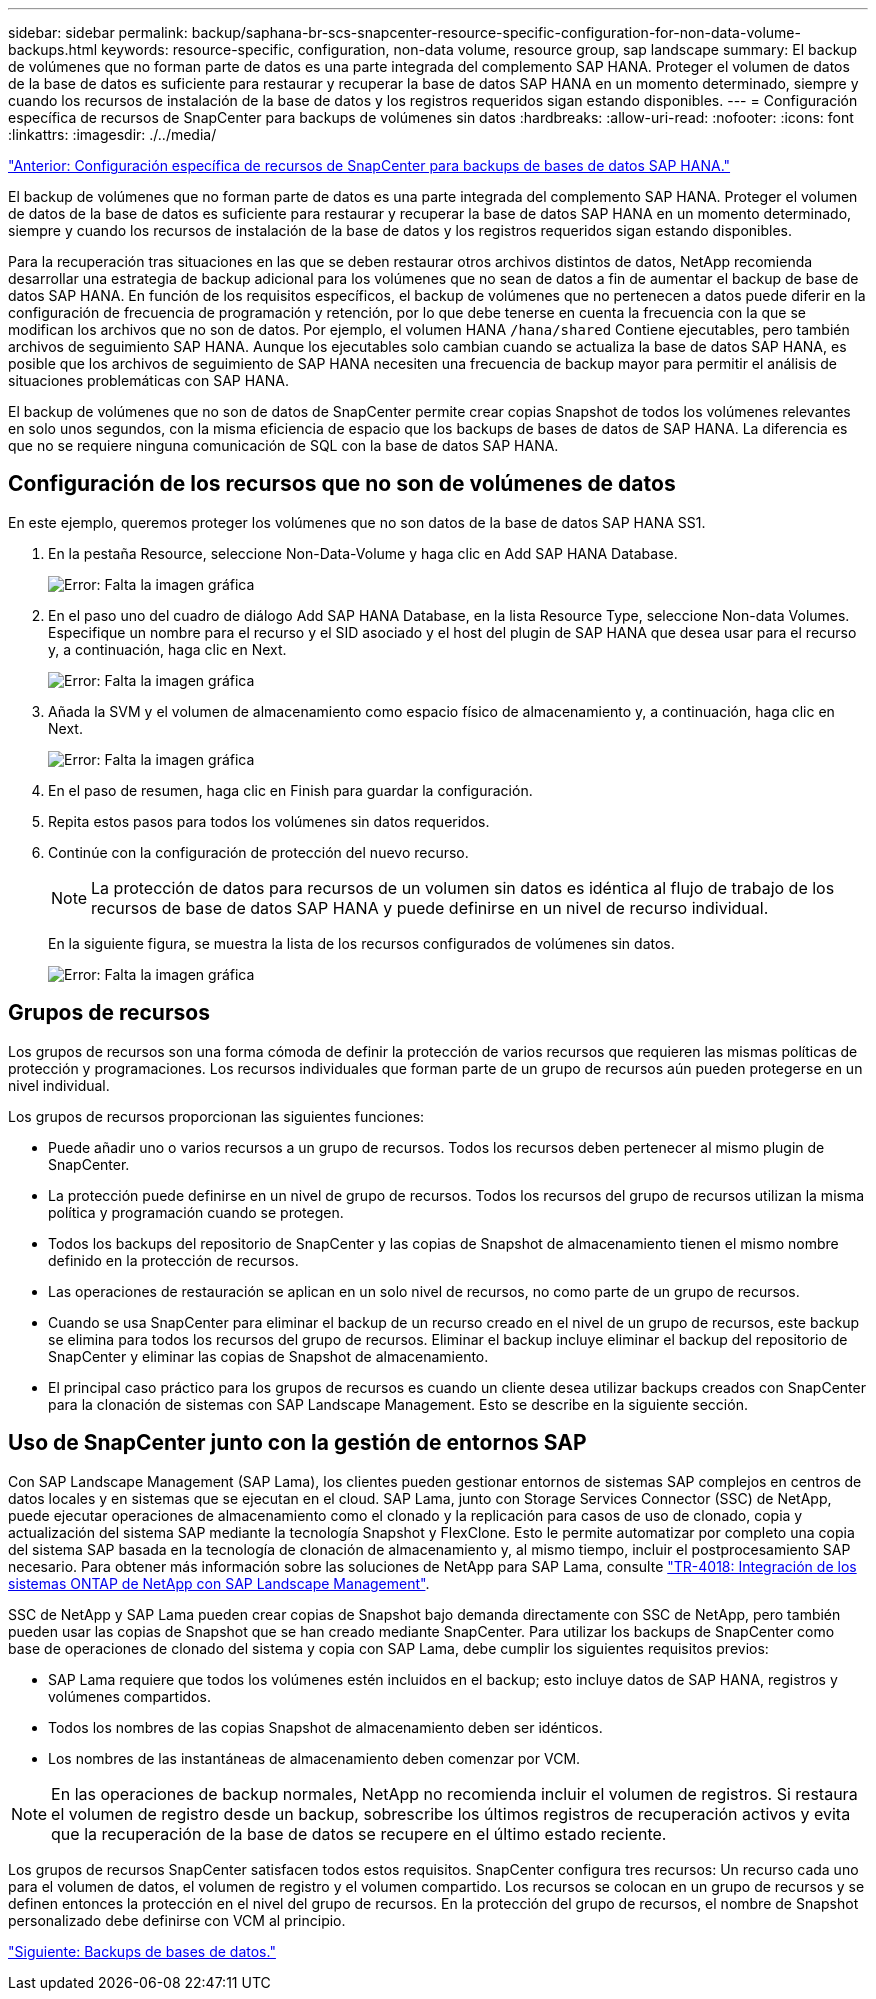 ---
sidebar: sidebar 
permalink: backup/saphana-br-scs-snapcenter-resource-specific-configuration-for-non-data-volume-backups.html 
keywords: resource-specific, configuration, non-data volume, resource group, sap landscape 
summary: El backup de volúmenes que no forman parte de datos es una parte integrada del complemento SAP HANA. Proteger el volumen de datos de la base de datos es suficiente para restaurar y recuperar la base de datos SAP HANA en un momento determinado, siempre y cuando los recursos de instalación de la base de datos y los registros requeridos sigan estando disponibles. 
---
= Configuración específica de recursos de SnapCenter para backups de volúmenes sin datos
:hardbreaks:
:allow-uri-read: 
:nofooter: 
:icons: font
:linkattrs: 
:imagesdir: ./../media/


link:saphana-br-scs-snapcenter-resource-specific-configuration-for-sap-hana-database-backups.html["Anterior: Configuración específica de recursos de SnapCenter para backups de bases de datos SAP HANA."]

El backup de volúmenes que no forman parte de datos es una parte integrada del complemento SAP HANA. Proteger el volumen de datos de la base de datos es suficiente para restaurar y recuperar la base de datos SAP HANA en un momento determinado, siempre y cuando los recursos de instalación de la base de datos y los registros requeridos sigan estando disponibles.

Para la recuperación tras situaciones en las que se deben restaurar otros archivos distintos de datos, NetApp recomienda desarrollar una estrategia de backup adicional para los volúmenes que no sean de datos a fin de aumentar el backup de base de datos SAP HANA. En función de los requisitos específicos, el backup de volúmenes que no pertenecen a datos puede diferir en la configuración de frecuencia de programación y retención, por lo que debe tenerse en cuenta la frecuencia con la que se modifican los archivos que no son de datos. Por ejemplo, el volumen HANA `/hana/shared` Contiene ejecutables, pero también archivos de seguimiento SAP HANA. Aunque los ejecutables solo cambian cuando se actualiza la base de datos SAP HANA, es posible que los archivos de seguimiento de SAP HANA necesiten una frecuencia de backup mayor para permitir el análisis de situaciones problemáticas con SAP HANA.

El backup de volúmenes que no son de datos de SnapCenter permite crear copias Snapshot de todos los volúmenes relevantes en solo unos segundos, con la misma eficiencia de espacio que los backups de bases de datos de SAP HANA. La diferencia es que no se requiere ninguna comunicación de SQL con la base de datos SAP HANA.



== Configuración de los recursos que no son de volúmenes de datos

En este ejemplo, queremos proteger los volúmenes que no son datos de la base de datos SAP HANA SS1.

. En la pestaña Resource, seleccione Non-Data-Volume y haga clic en Add SAP HANA Database.
+
image:saphana-br-scs-image78.png["Error: Falta la imagen gráfica"]

. En el paso uno del cuadro de diálogo Add SAP HANA Database, en la lista Resource Type, seleccione Non-data Volumes. Especifique un nombre para el recurso y el SID asociado y el host del plugin de SAP HANA que desea usar para el recurso y, a continuación, haga clic en Next.
+
image:saphana-br-scs-image79.png["Error: Falta la imagen gráfica"]

. Añada la SVM y el volumen de almacenamiento como espacio físico de almacenamiento y, a continuación, haga clic en Next.
+
image:saphana-br-scs-image80.png["Error: Falta la imagen gráfica"]

. En el paso de resumen, haga clic en Finish para guardar la configuración.
. Repita estos pasos para todos los volúmenes sin datos requeridos.
. Continúe con la configuración de protección del nuevo recurso.
+

NOTE: La protección de datos para recursos de un volumen sin datos es idéntica al flujo de trabajo de los recursos de base de datos SAP HANA y puede definirse en un nivel de recurso individual.

+
En la siguiente figura, se muestra la lista de los recursos configurados de volúmenes sin datos.

+
image:saphana-br-scs-image81.png["Error: Falta la imagen gráfica"]





== Grupos de recursos

Los grupos de recursos son una forma cómoda de definir la protección de varios recursos que requieren las mismas políticas de protección y programaciones. Los recursos individuales que forman parte de un grupo de recursos aún pueden protegerse en un nivel individual.

Los grupos de recursos proporcionan las siguientes funciones:

* Puede añadir uno o varios recursos a un grupo de recursos. Todos los recursos deben pertenecer al mismo plugin de SnapCenter.
* La protección puede definirse en un nivel de grupo de recursos. Todos los recursos del grupo de recursos utilizan la misma política y programación cuando se protegen.
* Todos los backups del repositorio de SnapCenter y las copias de Snapshot de almacenamiento tienen el mismo nombre definido en la protección de recursos.
* Las operaciones de restauración se aplican en un solo nivel de recursos, no como parte de un grupo de recursos.
* Cuando se usa SnapCenter para eliminar el backup de un recurso creado en el nivel de un grupo de recursos, este backup se elimina para todos los recursos del grupo de recursos. Eliminar el backup incluye eliminar el backup del repositorio de SnapCenter y eliminar las copias de Snapshot de almacenamiento.
* El principal caso práctico para los grupos de recursos es cuando un cliente desea utilizar backups creados con SnapCenter para la clonación de sistemas con SAP Landscape Management. Esto se describe en la siguiente sección.




== Uso de SnapCenter junto con la gestión de entornos SAP

Con SAP Landscape Management (SAP Lama), los clientes pueden gestionar entornos de sistemas SAP complejos en centros de datos locales y en sistemas que se ejecutan en el cloud. SAP Lama, junto con Storage Services Connector (SSC) de NetApp, puede ejecutar operaciones de almacenamiento como el clonado y la replicación para casos de uso de clonado, copia y actualización del sistema SAP mediante la tecnología Snapshot y FlexClone. Esto le permite automatizar por completo una copia del sistema SAP basada en la tecnología de clonación de almacenamiento y, al mismo tiempo, incluir el postprocesamiento SAP necesario. Para obtener más información sobre las soluciones de NetApp para SAP Lama, consulte https://www.netapp.com/us/media/tr-4018.pdf["TR-4018: Integración de los sistemas ONTAP de NetApp con SAP Landscape Management"^].

SSC de NetApp y SAP Lama pueden crear copias de Snapshot bajo demanda directamente con SSC de NetApp, pero también pueden usar las copias de Snapshot que se han creado mediante SnapCenter. Para utilizar los backups de SnapCenter como base de operaciones de clonado del sistema y copia con SAP Lama, debe cumplir los siguientes requisitos previos:

* SAP Lama requiere que todos los volúmenes estén incluidos en el backup; esto incluye datos de SAP HANA, registros y volúmenes compartidos.
* Todos los nombres de las copias Snapshot de almacenamiento deben ser idénticos.
* Los nombres de las instantáneas de almacenamiento deben comenzar por VCM.



NOTE: En las operaciones de backup normales, NetApp no recomienda incluir el volumen de registros. Si restaura el volumen de registro desde un backup, sobrescribe los últimos registros de recuperación activos y evita que la recuperación de la base de datos se recupere en el último estado reciente.

Los grupos de recursos SnapCenter satisfacen todos estos requisitos. SnapCenter configura tres recursos: Un recurso cada uno para el volumen de datos, el volumen de registro y el volumen compartido. Los recursos se colocan en un grupo de recursos y se definen entonces la protección en el nivel del grupo de recursos. En la protección del grupo de recursos, el nombre de Snapshot personalizado debe definirse con VCM al principio.

link:saphana-br-scs-database-backups.html["Siguiente: Backups de bases de datos."]
